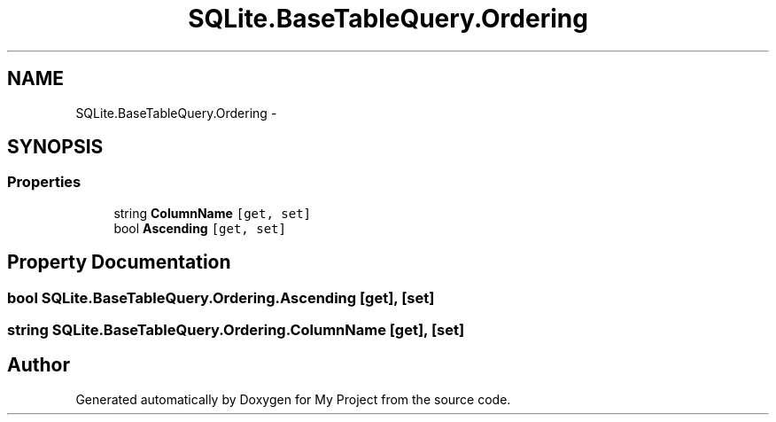 .TH "SQLite.BaseTableQuery.Ordering" 3 "Tue Jul 1 2014" "My Project" \" -*- nroff -*-
.ad l
.nh
.SH NAME
SQLite.BaseTableQuery.Ordering \- 
.SH SYNOPSIS
.br
.PP
.SS "Properties"

.in +1c
.ti -1c
.RI "string \fBColumnName\fP\fC [get, set]\fP"
.br
.ti -1c
.RI "bool \fBAscending\fP\fC [get, set]\fP"
.br
.in -1c
.SH "Property Documentation"
.PP 
.SS "bool SQLite\&.BaseTableQuery\&.Ordering\&.Ascending\fC [get]\fP, \fC [set]\fP"

.SS "string SQLite\&.BaseTableQuery\&.Ordering\&.ColumnName\fC [get]\fP, \fC [set]\fP"


.SH "Author"
.PP 
Generated automatically by Doxygen for My Project from the source code\&.

